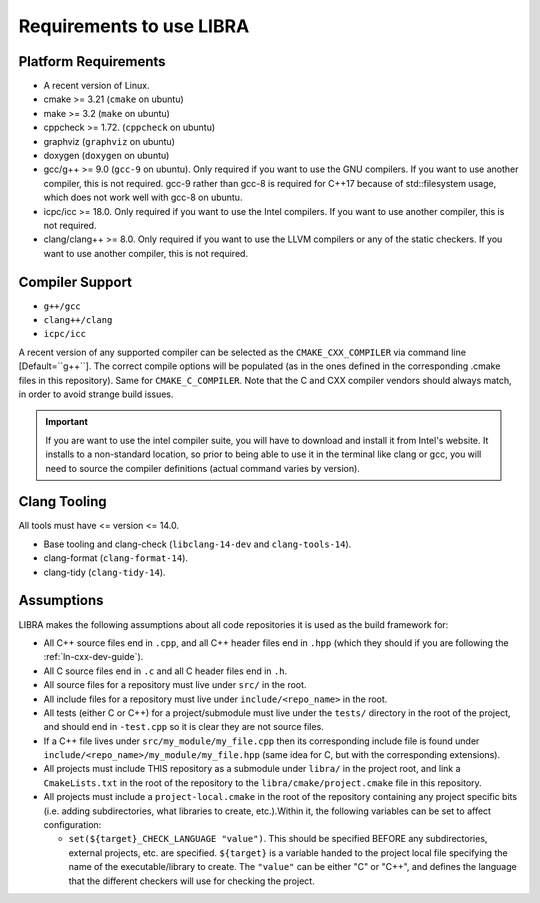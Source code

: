 =========================
Requirements to use LIBRA
=========================

Platform Requirements
=====================

- A recent version of Linux.

- cmake >= 3.21 (``cmake`` on ubuntu)

- make >= 3.2 (``make`` on ubuntu)

- cppcheck >= 1.72. (``cppcheck`` on ubuntu)

- graphviz (``graphviz`` on ubuntu)

- doxygen (``doxygen`` on ubuntu)

- gcc/g++ >= 9.0 (``gcc-9`` on ubuntu). Only required if you want to use the GNU
  compilers. If you want to use another compiler, this is not required. gcc-9
  rather than gcc-8 is required for C++17 because of std::filesystem usage,
  which does not work well with gcc-8 on ubuntu.

- icpc/icc >= 18.0. Only required if you want to use the Intel
  compilers. If you want to use another compiler, this is not required.

- clang/clang++ >= 8.0. Only required if you want to use the LLVM compilers or
  any of the static checkers. If you want to use another compiler, this is not
  required.

Compiler Support
================

- ``g++/gcc``
- ``clang++/clang``
- ``icpc/icc``

A recent version of any supported compiler can be selected as the
``CMAKE_CXX_COMPILER`` via command line [Default=``g++``]. The correct compile
options will be populated (as in the ones defined in the corresponding .cmake
files in this repository). Same for ``CMAKE_C_COMPILER``. Note that the C and
CXX compiler vendors should always match, in order to avoid strange build
issues.

.. IMPORTANT:: If you are want to use the intel compiler suite, you will have to
               download and install it from Intel's website. It installs to a
               non-standard location, so prior to being able to use it in the
               terminal like clang or gcc, you will need to source the compiler
               definitions (actual command varies by version).


Clang Tooling
=============

All tools must have  <= version <= 14.0.

- Base tooling and clang-check (``libclang-14-dev`` and ``clang-tools-14``).

- clang-format (``clang-format-14``).

- clang-tidy (``clang-tidy-14``).

Assumptions
===========

LIBRA makes the following assumptions about all code repositories it is used as
the build framework for:

- All C++ source files end in ``.cpp``, and all C++ header files end in ``.hpp``
  (which they should if you are following the :ref:`ln-cxx-dev-guide`).

- All C source files end in ``.c`` and all C header files end in ``.h``.

- All source files for a repository must live under ``src/`` in the root.

- All include files for a repository must live under ``include/<repo_name>`` in
  the root.

- All tests (either C or C++) for a project/submodule must live under the
  ``tests/`` directory in the root of the project, and should end in
  ``-test.cpp`` so it is clear they are not source files.

- If a C++ file lives under ``src/my_module/my_file.cpp`` then its corresponding
  include file is found under ``include/<repo_name>/my_module/my_file.hpp``
  (same idea for C, but with the corresponding extensions).

- All projects must include THIS repository as a submodule under ``libra/`` in
  the project root, and link a ``CmakeLists.txt`` in the root of the repository
  to the ``libra/cmake/project.cmake`` file in this repository.

- All projects must include a ``project-local.cmake`` in the root of the
  repository containing any project specific bits (i.e. adding subdirectories,
  what libraries to create, etc.).Within it, the following variables can be set
  to affect configuration:

  - ``set(${target}_CHECK_LANGUAGE "value")``. This should be specified BEFORE
    any subdirectories, external projects, etc. are specified. ``${target}`` is
    a variable handed to the project local file specifying the name of the
    executable/library to create. The ``"value"`` can be either "C" or "C++",
    and defines the language that the different checkers will use for checking
    the project.
